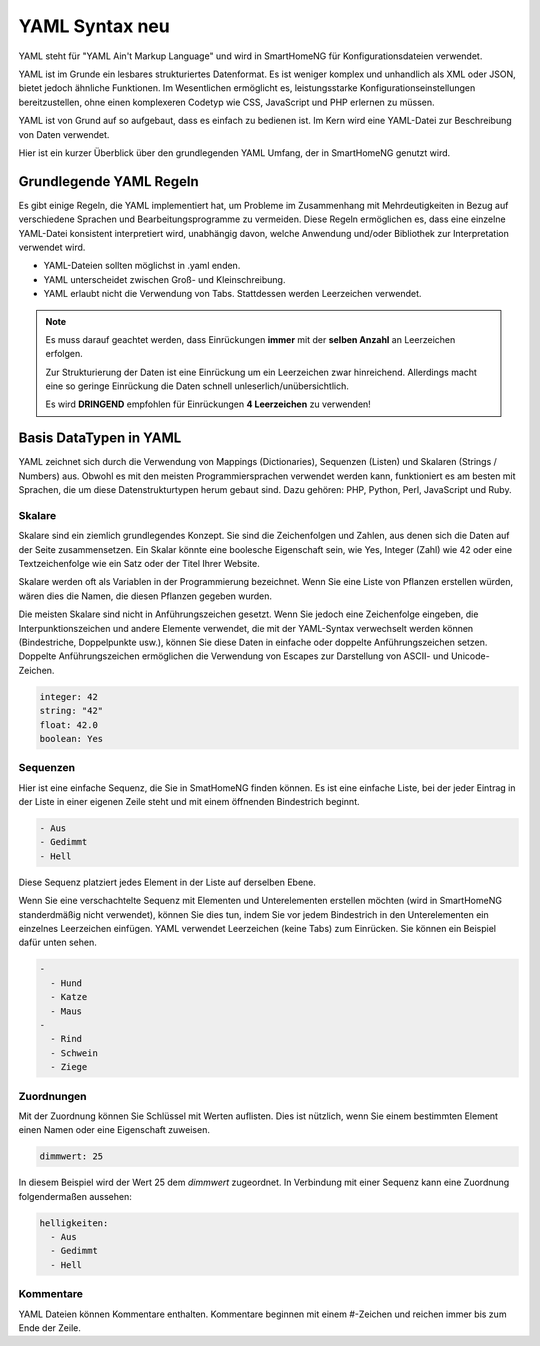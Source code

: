 .. index:: YAML Syntax

.. _`YAML Syntax`:

.. role:: redsup

YAML Syntax :redsup:`neu`
=========================

YAML steht für "YAML Ain't Markup Language" und wird in SmartHomeNG für Konfigurationsdateien 
verwendet.

YAML ist im Grunde ein lesbares strukturiertes Datenformat. Es ist weniger komplex und unhandlich 
als XML oder JSON, bietet jedoch ähnliche Funktionen. Im Wesentlichen ermöglicht es,
leistungsstarke Konfigurationseinstellungen bereitzustellen, ohne einen komplexeren Codetyp 
wie CSS, JavaScript und PHP erlernen zu müssen.

YAML ist von Grund auf so aufgebaut, dass es einfach zu bedienen ist. Im Kern wird eine YAML-Datei 
zur Beschreibung von Daten verwendet. 

Hier ist ein kurzer Überblick über den grundlegenden YAML Umfang, der in SmartHomeNG genutzt wird.


Grundlegende YAML Regeln
------------------------

Es gibt einige Regeln, die YAML implementiert hat, um Probleme im Zusammenhang mit Mehrdeutigkeiten 
in Bezug auf verschiedene Sprachen und Bearbeitungsprogramme zu vermeiden. Diese Regeln ermöglichen es, 
dass eine einzelne YAML-Datei konsistent interpretiert wird, unabhängig davon, welche Anwendung 
und/oder Bibliothek zur Interpretation verwendet wird.

- YAML-Dateien sollten möglichst in .yaml enden.
- YAML unterscheidet zwischen Groß- und Kleinschreibung.
- YAML erlaubt nicht die Verwendung von Tabs. Stattdessen werden Leerzeichen verwendet.
  

.. note:: 

   Es muss darauf geachtet werden, dass Einrückungen **immer** mit der **selben Anzahl** an Leerzeichen erfolgen.
   
   Zur Strukturierung der Daten ist eine Einrückung um ein Leerzeichen zwar hinreichend. Allerdings 
   macht eine so geringe Einrückung die Daten schnell unleserlich/unübersichtlich. 
   
   Es wird **DRINGEND** empfohlen für Einrückungen **4 Leerzeichen** zu verwenden!
   


Basis DataTypen in YAML
-----------------------

YAML zeichnet sich durch die Verwendung von Mappings (Dictionaries), Sequenzen (Listen) und 
Skalaren (Strings / Numbers) aus. Obwohl es mit den meisten Programmiersprachen verwendet werden 
kann, funktioniert es am besten mit Sprachen, die um diese Datenstrukturtypen herum gebaut sind. 
Dazu gehören: PHP, Python, Perl, JavaScript und Ruby.


Skalare
~~~~~~~

Skalare sind ein ziemlich grundlegendes Konzept. Sie sind die Zeichenfolgen und Zahlen, aus denen 
sich die Daten auf der Seite zusammensetzen. Ein Skalar könnte eine boolesche Eigenschaft sein, 
wie Yes, Integer (Zahl) wie 42 oder eine Textzeichenfolge wie ein Satz oder der Titel Ihrer Website.

Skalare werden oft als Variablen in der Programmierung bezeichnet. Wenn Sie eine Liste von Pflanzen 
erstellen würden, wären dies die Namen, die diesen Pflanzen gegeben wurden.

Die meisten Skalare sind nicht in Anführungszeichen gesetzt. Wenn Sie jedoch eine Zeichenfolge 
eingeben, die Interpunktionszeichen und andere Elemente verwendet, die mit der YAML-Syntax verwechselt 
werden können (Bindestriche, Doppelpunkte usw.), können Sie diese Daten in einfache oder doppelte 
Anführungszeichen setzen. Doppelte Anführungszeichen ermöglichen die Verwendung von Escapes zur 
Darstellung von ASCII- und Unicode-Zeichen.

.. code-block:: yaml
   
   integer: 42
   string: "42"
   float: 42.0
   boolean: Yes


Sequenzen
~~~~~~~~~

Hier ist eine einfache Sequenz, die Sie in SmatHomeNG finden können. Es ist eine einfache Liste, 
bei der jeder Eintrag in der Liste in einer eigenen Zeile steht und mit einem öffnenden Bindestrich
beginnt.

.. code-block:: yaml
   
   - Aus
   - Gedimmt
   - Hell


Diese Sequenz platziert jedes Element in der Liste auf derselben Ebene. 

Wenn Sie eine verschachtelte Sequenz mit Elementen und Unterelementen erstellen möchten 
(wird in SmartHomeNG standerdmäßig nicht verwendet), können Sie dies tun, indem Sie vor jedem 
Bindestrich in den Unterelementen ein einzelnes Leerzeichen einfügen. YAML verwendet Leerzeichen 
(keine Tabs) zum Einrücken. Sie können ein Beispiel dafür unten sehen.

.. code-block:: yaml
   
   -
     - Hund
     - Katze
     - Maus
   -
     - Rind
     - Schwein
     - Ziege


Zuordnungen
~~~~~~~~~~~

Mit der Zuordnung können Sie Schlüssel mit Werten auflisten. Dies ist nützlich, wenn Sie einem 
bestimmten Element einen Namen oder eine Eigenschaft zuweisen.

.. code-block:: yaml
   
   dimmwert: 25
   
In diesem Beispiel wird der Wert 25 dem *dimmwert* zugeordnet. In Verbindung mit einer Sequenz
kann eine Zuordnung folgendermaßen aussehen:

.. code-block:: yaml
   
   helligkeiten:
     - Aus
     - Gedimmt
     - Hell


Kommentare
~~~~~~~~~~

YAML Dateien können Kommentare enthalten. Kommentare beginnen mit einem #-Zeichen und reichen 
immer bis zum Ende der Zeile.

